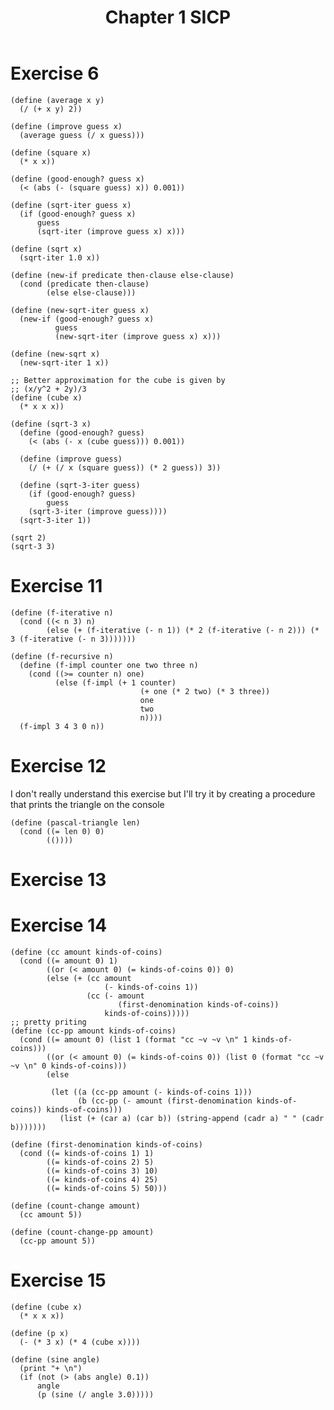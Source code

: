 :PROPERTIES:
:header-args:racket: :tangle (concat (plist-get (plist-get (org-element-at-point) 'src-block) ':name) ".rkt")
:END:
#+TITLE: Chapter 1 SICP
* Exercise 6
#+begin_src racket
(define (average x y)
  (/ (+ x y) 2))

(define (improve guess x)
  (average guess (/ x guess)))

(define (square x)
  (* x x))

(define (good-enough? guess x)
  (< (abs (- (square guess) x)) 0.001))

(define (sqrt-iter guess x)
  (if (good-enough? guess x)
      guess
      (sqrt-iter (improve guess x) x)))

(define (sqrt x)
  (sqrt-iter 1.0 x))

(define (new-if predicate then-clause else-clause)
  (cond (predicate then-clause)
        (else else-clause)))

(define (new-sqrt-iter guess x)
  (new-if (good-enough? guess x)
          guess
          (new-sqrt-iter (improve guess x) x)))

(define (new-sqrt x)
  (new-sqrt-iter 1 x))

;; Better approximation for the cube is given by
;; (x/y^2 + 2y)/3
(define (cube x)
  (* x x x))

(define (sqrt-3 x)
  (define (good-enough? guess)
    (< (abs (- x (cube guess))) 0.001))

  (define (improve guess)
    (/ (+ (/ x (square guess)) (* 2 guess)) 3))

  (define (sqrt-3-iter guess)
    (if (good-enough? guess)
        guess
    (sqrt-3-iter (improve guess))))
  (sqrt-3-iter 1))

(sqrt 2)
(sqrt-3 3)
#+end_src
* Exercise 11
  #+NAME: 11
  #+begin_src racket
    (define (f-iterative n)
      (cond ((< n 3) n)
            (else (+ (f-iterative (- n 1)) (* 2 (f-iterative (- n 2))) (* 3 (f-iterative (- n 3)))))))

    (define (f-recursive n)
      (define (f-impl counter one two three n)
        (cond ((>= counter n) one)
              (else (f-impl (+ 1 counter)
                                 (+ one (* 2 two) (* 3 three))
                                 one
                                 two
                                 n))))
      (f-impl 3 4 3 0 n))
  #+end_src
* Exercise 12
  I don't really understand this exercise but I'll try it by creating a procedure that prints
  the triangle on the console
  #+NAME: 12
  #+begin_src racket
      (define (pascal-triangle len)
        (cond ((= len 0) 0)
              (())))
  #+end_src

* Exercise 13
* Exercise 14
  #+NAME: 14
  #+begin_src racket
    (define (cc amount kinds-of-coins)
      (cond ((= amount 0) 1)
            ((or (< amount 0) (= kinds-of-coins 0)) 0)
            (else (+ (cc amount
                         (- kinds-of-coins 1))
                     (cc (- amount
                            (first-denomination kinds-of-coins))
                         kinds-of-coins)))))
    ;; pretty priting
    (define (cc-pp amount kinds-of-coins)
      (cond ((= amount 0) (list 1 (format "cc ~v ~v \n" 1 kinds-of-coins)))
            ((or (< amount 0) (= kinds-of-coins 0)) (list 0 (format "cc ~v ~v \n" 0 kinds-of-coins)))
            (else

             (let ((a (cc-pp amount (- kinds-of-coins 1)))
                   (b (cc-pp (- amount (first-denomination kinds-of-coins)) kinds-of-coins)))
               (list (+ (car a) (car b)) (string-append (cadr a) " " (cadr b)))))))

    (define (first-denomination kinds-of-coins)
      (cond ((= kinds-of-coins 1) 1)
            ((= kinds-of-coins 2) 5)
            ((= kinds-of-coins 3) 10)
            ((= kinds-of-coins 4) 25)
            ((= kinds-of-coins 5) 50)))

    (define (count-change amount)
      (cc amount 5))

    (define (count-change-pp amount)
      (cc-pp amount 5))
  #+end_src
* Exercise 15
  #+NAME: 15
  #+begin_src racket
    (define (cube x)
      (* x x x))

    (define (p x)
      (- (* 3 x) (* 4 (cube x))))

    (define (sine angle)
      (print "+ \n")
      (if (not (> (abs angle) 0.1))
          angle
          (p (sine (/ angle 3.0)))))
  #+end_src
